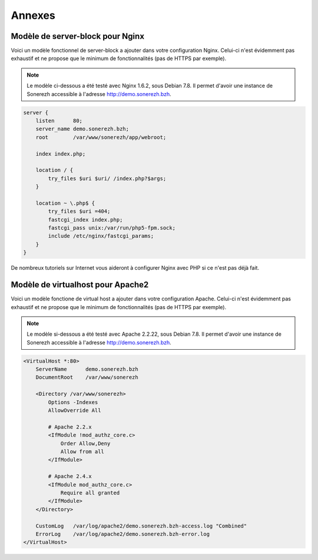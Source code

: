 =======
Annexes
=======

---------------------------------
Modèle de server-block pour Nginx
---------------------------------

Voici un modèle fonctionnel de server-block a ajouter dans votre configuration Nginx. Celui-ci n'est évidemment pas exhaustif et ne propose que le minimum de fonctionnalités (pas de HTTPS par exemple).

.. note:: Le modèle ci-dessous a été testé avec Nginx 1.6.2, sous Debian 7.8. Il permet d'avoir une instance de Sonerezh accessible à l'adresse http://demo.sonerezh.bzh.

.. code-block:: nginx

    server {
        listen      80;
        server_name demo.sonerezh.bzh;
        root        /var/www/sonerezh/app/webroot;

        index index.php;

        location / {
            try_files $uri $uri/ /index.php?$args;
        }

        location ~ \.php$ {
            try_files $uri =404;
            fastcgi_index index.php;
            fastcgi_pass unix:/var/run/php5-fpm.sock;
            include /etc/nginx/fastcgi_params;
        }
    }

De nombreux tutoriels sur Internet vous aideront à configurer Nginx avec PHP si ce n'est pas déjà fait.

----------------------------------
Modèle de virtualhost pour Apache2
----------------------------------

Voici un modèle fonctione de virtual host a ajouter dans votre configuration Apache. Celui-ci n'est évidemment pas exhaustif et ne propose que le minimum de fonctionnalités (pas de HTTPS par exemple).

.. note:: Le modèle si-dessous a été testé avec Apache 2.2.22, sous Debian 7.8. Il permet d'avoir une instance de Sonerezh accessible à l'adresse http://demo.sonerezh.bzh.

.. code-block:: apache

    <VirtualHost *:80>
        ServerName      demo.sonerezh.bzh
        DocumentRoot    /var/www/sonerezh

        <Directory /var/www/sonerezh>
            Options -Indexes
            AllowOverride All

            # Apache 2.2.x
            <IfModule !mod_authz_core.c>
                Order Allow,Deny
                Allow from all
            </IfModule>

            # Apache 2.4.x
            <IfModule mod_authz_core.c>
                Require all granted
            </IfModule>
        </Directory>

        CustomLog   /var/log/apache2/demo.sonerezh.bzh-access.log "Combined"
        ErrorLog    /var/log/apache2/demo.sonerezh.bzh-error.log
    </VirtualHost>
